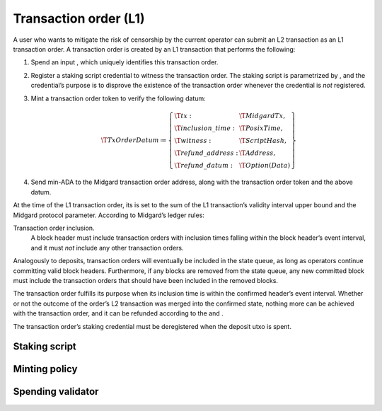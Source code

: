 .. _h:transaction-order:

Transaction order (L1)
======================

A user who wants to mitigate the risk of censorship by the current
operator can submit an L2 transaction as an L1 transaction order. A
transaction order is created by an L1 transaction that performs the
following:

#. Spend an input , which uniquely identifies this transaction order.

#. Register a staking script credential to witness the transaction
   order. The staking script is parametrized by , and the credential’s
   purpose is to disprove the existence of the transaction order
   whenever the credential is *not* registered.

#. Mint a transaction order token to verify the following datum:

   .. math::

      \T{TxOrderDatum} \coloneq \left\{
                  \begin{array}{ll}
                      \T{tx} : & \T{MidgardTx}, \\
                      \T{inclusion\_time} : & \T{PosixTime}, \\
                      \T{witness} : & \T{ScriptHash}, \\
                      \T{refund\_address}: & \T{Address}, \\
                      \T{refund\_datum}: & \T{Option(Data)}
                  \end{array}
                  \right\}

#. Send min-ADA to the Midgard transaction order address, along with the
   transaction order token and the above datum.

At the time of the L1 transaction order, its is set to the sum of the L1
transaction’s validity interval upper bound and the Midgard protocol
parameter. According to Midgard’s ledger rules:

Transaction order inclusion.
   A block header must include transaction orders with inclusion times
   falling within the block header’s event interval, and it must *not*
   include any other transaction orders.

Analogously to deposits, transaction orders will eventually be included
in the state queue, as long as operators continue committing valid block
headers. Furthermore, if any blocks are removed from the state queue,
any new committed block must include the transaction orders that should
have been included in the removed blocks.

The transaction order fulfills its purpose when its inclusion time is
within the confirmed header’s event interval. Whether or not the outcome
of the order’s L2 transaction was merged into the confirmed state,
nothing more can be achieved with the transaction order, and it can be
refunded according to the and .

The transaction order’s staking credential must be deregistered when the
deposit utxo is spent.

.. _h:transaction-order-staking-script:

Staking script
--------------

.. _h:transaction-order-minting-policy:

Minting policy
--------------

.. _h:transaction-order-spending-validator:

Spending validator
------------------
